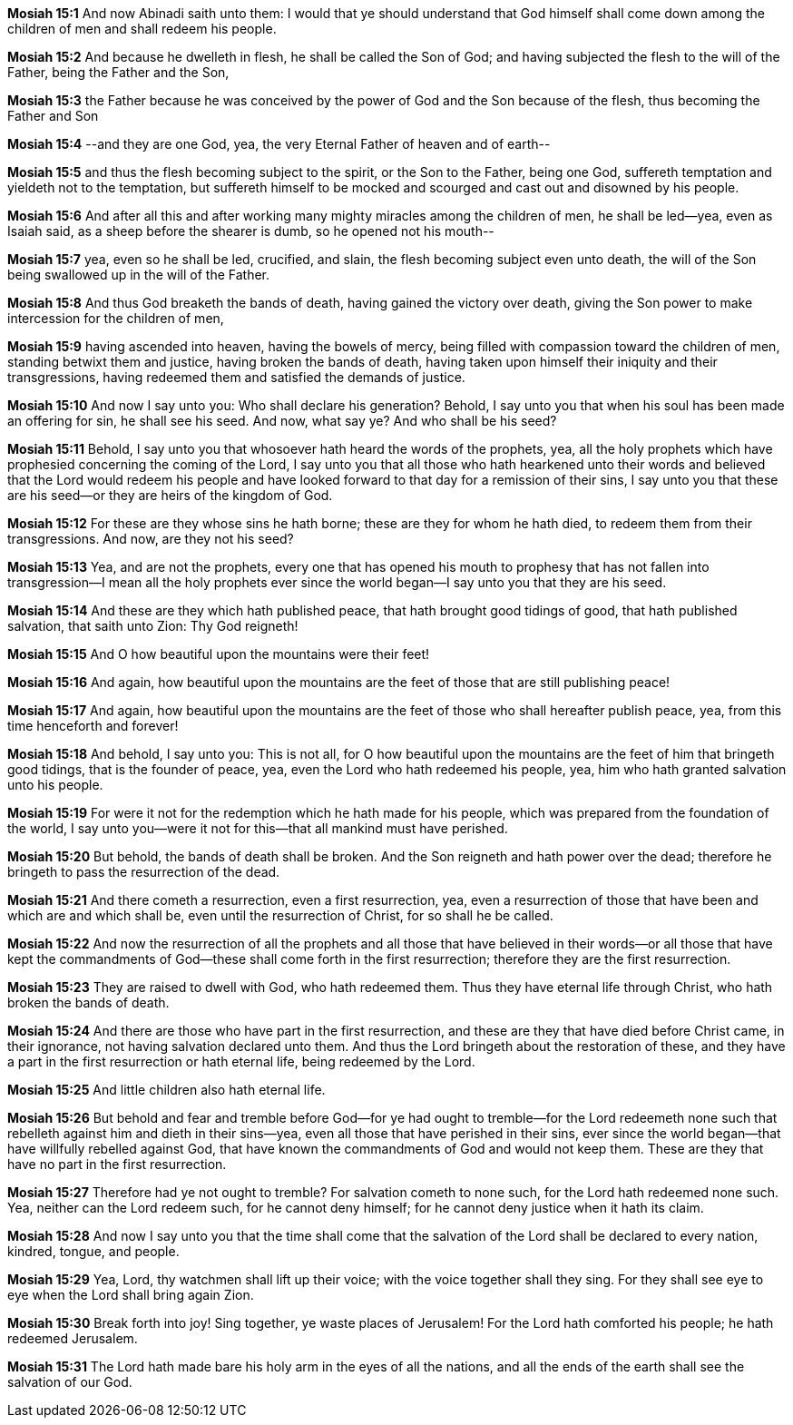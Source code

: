 *Mosiah 15:1* And now Abinadi saith unto them: I would that ye should understand that God himself shall come down among the children of men and shall redeem his people.

*Mosiah 15:2* And because he dwelleth in flesh, he shall be called the Son of God; and having subjected the flesh to the will of the Father, being the Father and the Son,

*Mosiah 15:3* the Father because he was conceived by the power of God and the Son because of the flesh, thus becoming the Father and Son

*Mosiah 15:4* --and they are one God, yea, the very Eternal Father of heaven and of earth--

*Mosiah 15:5* and thus the flesh becoming subject to the spirit, or the Son to the Father, being one God, suffereth temptation and yieldeth not to the temptation, but suffereth himself to be mocked and scourged and cast out and disowned by his people.

*Mosiah 15:6* And after all this and after working many mighty miracles among the children of men, he shall be led--yea, even as Isaiah said, as a sheep before the shearer is dumb, so he opened not his mouth--

*Mosiah 15:7* yea, even so he shall be led, crucified, and slain, the flesh becoming subject even unto death, the will of the Son being swallowed up in the will of the Father.

*Mosiah 15:8* And thus God breaketh the bands of death, having gained the victory over death, giving the Son power to make intercession for the children of men,

*Mosiah 15:9* having ascended into heaven, having the bowels of mercy, being filled with compassion toward the children of men, standing betwixt them and justice, having broken the bands of death, having taken upon himself their iniquity and their transgressions, having redeemed them and satisfied the demands of justice.

*Mosiah 15:10* And now I say unto you: Who shall declare his generation? Behold, I say unto you that when his soul has been made an offering for sin, he shall see his seed. And now, what say ye? And who shall be his seed?

*Mosiah 15:11* Behold, I say unto you that whosoever hath heard the words of the prophets, yea, all the holy prophets which have prophesied concerning the coming of the Lord, I say unto you that all those who hath hearkened unto their words and believed that the Lord would redeem his people and have looked forward to that day for a remission of their sins, I say unto you that these are his seed--or they are heirs of the kingdom of God.

*Mosiah 15:12* For these are they whose sins he hath borne; these are they for whom he hath died, to redeem them from their transgressions. And now, are they not his seed?

*Mosiah 15:13* Yea, and are not the prophets, every one that has opened his mouth to prophesy that has not fallen into transgression--I mean all the holy prophets ever since the world began--I say unto you that they are his seed.

*Mosiah 15:14* And these are they which hath published peace, that hath brought good tidings of good, that hath published salvation, that saith unto Zion: Thy God reigneth!

*Mosiah 15:15* And O how beautiful upon the mountains were their feet!

*Mosiah 15:16* And again, how beautiful upon the mountains are the feet of those that are still publishing peace!

*Mosiah 15:17* And again, how beautiful upon the mountains are the feet of those who shall hereafter publish peace, yea, from this time henceforth and forever!

*Mosiah 15:18* And behold, I say unto you: This is not all, for O how beautiful upon the mountains are the feet of him that bringeth good tidings, that is the founder of peace, yea, even the Lord who hath redeemed his people, yea, him who hath granted salvation unto his people.

*Mosiah 15:19* For were it not for the redemption which he hath made for his people, which was prepared from the foundation of the world, I say unto you--were it not for this--that all mankind must have perished.

*Mosiah 15:20* But behold, the bands of death shall be broken. And the Son reigneth and hath power over the dead; therefore he bringeth to pass the resurrection of the dead.

*Mosiah 15:21* And there cometh a resurrection, even a first resurrection, yea, even a resurrection of those that have been and which are and which shall be, even until the resurrection of Christ, for so shall he be called.

*Mosiah 15:22* And now the resurrection of all the prophets and all those that have believed in their words--or all those that have kept the commandments of God--these shall come forth in the first resurrection; therefore they are the first resurrection.

*Mosiah 15:23* They are raised to dwell with God, who hath redeemed them. Thus they have eternal life through Christ, who hath broken the bands of death.

*Mosiah 15:24* And there are those who have part in the first resurrection, and these are they that have died before Christ came, in their ignorance, not having salvation declared unto them. And thus the Lord bringeth about the restoration of these, and they have a part in the first resurrection or hath eternal life, being redeemed by the Lord.

*Mosiah 15:25* And little children also hath eternal life.

*Mosiah 15:26* But behold and fear and tremble before God--for ye had ought to tremble--for the Lord redeemeth none such that rebelleth against him and dieth in their sins--yea, even all those that have perished in their sins, ever since the world began--that have willfully rebelled against God, that have known the commandments of God and would not keep them. These are they that have no part in the first resurrection.

*Mosiah 15:27* Therefore had ye not ought to tremble? For salvation cometh to none such, for the Lord hath redeemed none such. Yea, neither can the Lord redeem such, for he cannot deny himself; for he cannot deny justice when it hath its claim.

*Mosiah 15:28* And now I say unto you that the time shall come that the salvation of the Lord shall be declared to every nation, kindred, tongue, and people.

*Mosiah 15:29* Yea, Lord, thy watchmen shall lift up their voice; with the voice together shall they sing. For they shall see eye to eye when the Lord shall bring again Zion.

*Mosiah 15:30* Break forth into joy! Sing together, ye waste places of Jerusalem! For the Lord hath comforted his people; he hath redeemed Jerusalem.

*Mosiah 15:31* The Lord hath made bare his holy arm in the eyes of all the nations, and all the ends of the earth shall see the salvation of our God.

